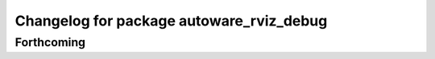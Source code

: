 ^^^^^^^^^^^^^^^^^^^^^^^^^^^^^^^^^^^^^^^^^
Changelog for package autoware_rviz_debug
^^^^^^^^^^^^^^^^^^^^^^^^^^^^^^^^^^^^^^^^^

Forthcoming
-----------
